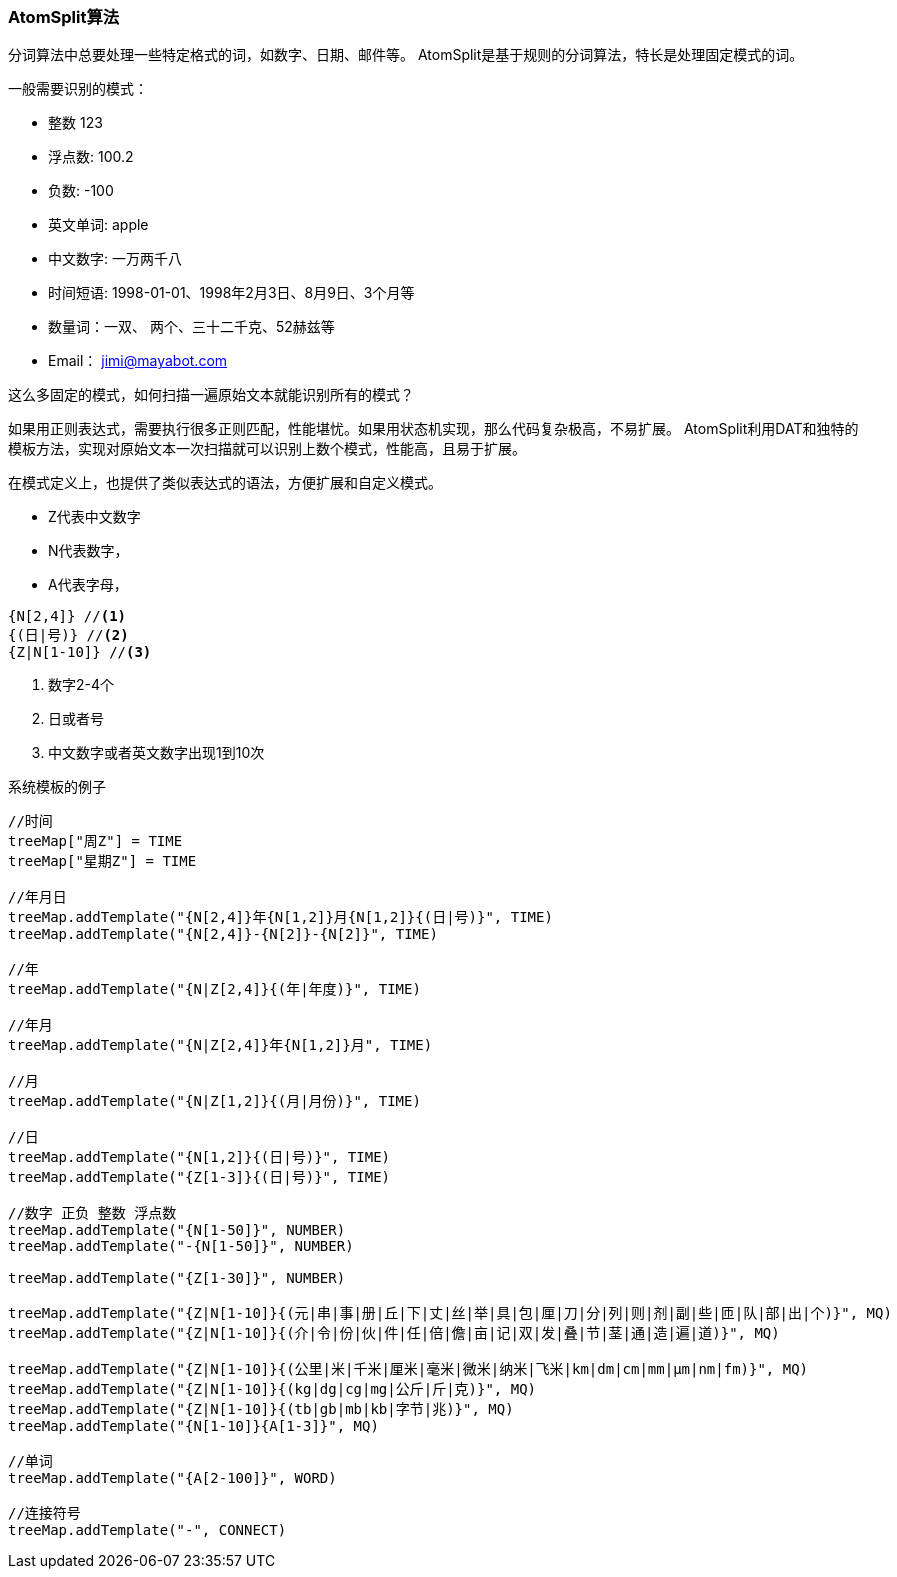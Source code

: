 === AtomSplit算法

分词算法中总要处理一些特定格式的词，如数字、日期、邮件等。 AtomSplit是基于规则的分词算法，特长是处理固定模式的词。

.一般需要识别的模式：
* 整数 123
* 浮点数: 100.2
* 负数: -100
* 英文单词: apple
* 中文数字: 一万两千八
* 时间短语: 1998-01-01、1998年2月3日、8月9日、3个月等
* 数量词：一双、 两个、三十二千克、52赫兹等
* Email： jimi@mayabot.com

这么多固定的模式，如何扫描一遍原始文本就能识别所有的模式？

如果用正则表达式，需要执行很多正则匹配，性能堪忧。如果用状态机实现，那么代码复杂极高，不易扩展。 AtomSplit利用DAT和独特的模板方法，实现对原始文本一次扫描就可以识别上数个模式，性能高，且易于扩展。

在模式定义上，也提供了类似表达式的语法，方便扩展和自定义模式。

- Z代表中文数字
- N代表数字，
- A代表字母，

[source,java]
----
{N[2,4]} //<1>
{(日|号)} //<2>
{Z|N[1-10]} //<3>
----
<1> 数字2-4个
<2> 日或者号
<3> 中文数字或者英文数字出现1到10次

.系统模板的例子
[source,java]
----
//时间
treeMap["周Z"] = TIME
treeMap["星期Z"] = TIME

//年月日
treeMap.addTemplate("{N[2,4]}年{N[1,2]}月{N[1,2]}{(日|号)}", TIME)
treeMap.addTemplate("{N[2,4]}-{N[2]}-{N[2]}", TIME)

//年
treeMap.addTemplate("{N|Z[2,4]}{(年|年度)}", TIME)

//年月
treeMap.addTemplate("{N|Z[2,4]}年{N[1,2]}月", TIME)

//月
treeMap.addTemplate("{N|Z[1,2]}{(月|月份)}", TIME)

//日
treeMap.addTemplate("{N[1,2]}{(日|号)}", TIME)
treeMap.addTemplate("{Z[1-3]}{(日|号)}", TIME)

//数字 正负 整数 浮点数
treeMap.addTemplate("{N[1-50]}", NUMBER)
treeMap.addTemplate("-{N[1-50]}", NUMBER)

treeMap.addTemplate("{Z[1-30]}", NUMBER)

treeMap.addTemplate("{Z|N[1-10]}{(元|串|事|册|丘|下|丈|丝|举|具|包|厘|刀|分|列|则|剂|副|些|匝|队|部|出|个)}", MQ)
treeMap.addTemplate("{Z|N[1-10]}{(介|令|份|伙|件|任|倍|儋|亩|记|双|发|叠|节|茎|通|造|遍|道)}", MQ)

treeMap.addTemplate("{Z|N[1-10]}{(公里|米|千米|厘米|毫米|微米|纳米|飞米|km|dm|cm|mm|μm|nm|fm)}", MQ)
treeMap.addTemplate("{Z|N[1-10]}{(kg|dg|cg|mg|公斤|斤|克)}", MQ)
treeMap.addTemplate("{Z|N[1-10]}{(tb|gb|mb|kb|字节|兆)}", MQ)
treeMap.addTemplate("{N[1-10]}{A[1-3]}", MQ)

//单词
treeMap.addTemplate("{A[2-100]}", WORD)

//连接符号
treeMap.addTemplate("-", CONNECT)
----

